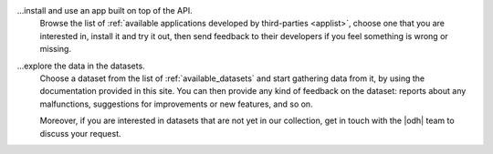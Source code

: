 
...install and use an app built on top of the API.
   Browse the list of :ref:`available applications developed by
   third-parties <applist>`, choose one that you are interested in,
   install it and try it out, then send feedback to their developers
   if you feel something is wrong or missing.

...explore the data in the datasets.
   Choose a dataset from the list of :ref:`available_datasets` and
   start gathering data from it, by using the documentation provided
   in this site. You can then provide any kind of feedback on the
   dataset: reports about any malfunctions, suggestions for
   improvements or new features, and so on.

   Moreover, if you are interested in datasets that are not yet in our
   collection, get in touch with the |odh| team to discuss your
   request.
